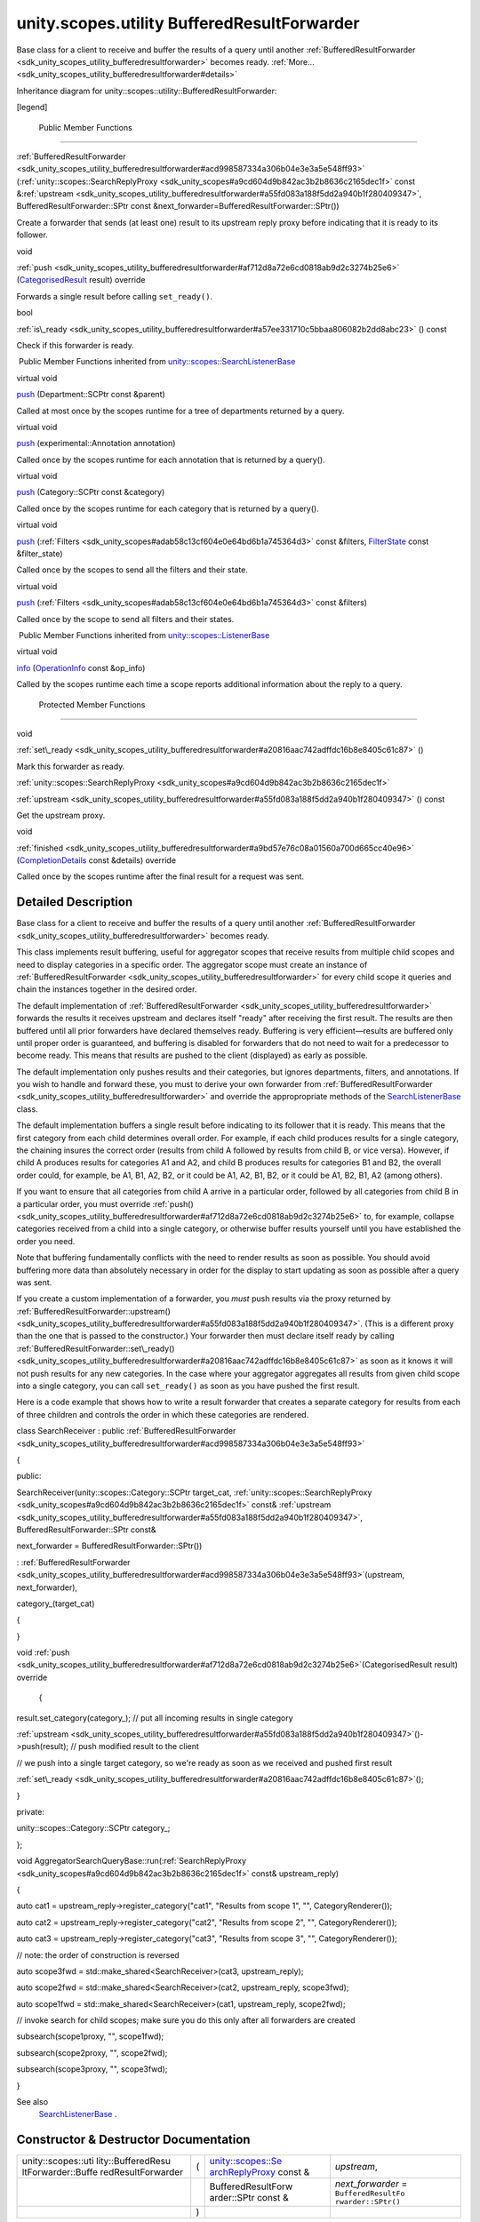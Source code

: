 .. _sdk_unity_scopes_utility_bufferedresultforwarder:
unity.scopes.utility BufferedResultForwarder
============================================

Base class for a client to receive and buffer the results of a query
until another
:ref:`BufferedResultForwarder <sdk_unity_scopes_utility_bufferedresultforwarder>`
becomes ready.
:ref:`More... <sdk_unity_scopes_utility_bufferedresultforwarder#details>`

Inheritance diagram for unity::scopes::utility::BufferedResultForwarder:

|Inheritance graph|

[legend]

        Public Member Functions
-------------------------------

 

:ref:`BufferedResultForwarder <sdk_unity_scopes_utility_bufferedresultforwarder#acd998587334a306b04e3e3a5e548ff93>`
(:ref:`unity::scopes::SearchReplyProxy <sdk_unity_scopes#a9cd604d9b842ac3b2b8636c2165dec1f>`
const
&\ :ref:`upstream <sdk_unity_scopes_utility_bufferedresultforwarder#a55fd083a188f5dd2a940b1f280409347>`,
BufferedResultForwarder::SPtr const
&next\_forwarder=BufferedResultForwarder::SPtr())

 

| Create a forwarder that sends (at least one) result to its upstream
  reply proxy before indicating that it is ready to its follower.

 

void 

:ref:`push <sdk_unity_scopes_utility_bufferedresultforwarder#af712d8a72e6cd0818ab9d2c3274b25e6>`
(`CategorisedResult </sdk/scopes/cpp/unity.scopes.CategorisedResult/>`_ 
result) override

 

| Forwards a single result before calling ``set_ready()``.

 

bool 

:ref:`is\_ready <sdk_unity_scopes_utility_bufferedresultforwarder#a57ee331710c5bbaa806082b2dd8abc23>`
() const

 

| Check if this forwarder is ready.

 

|-| Public Member Functions inherited from
`unity::scopes::SearchListenerBase </sdk/scopes/cpp/unity.scopes.SearchListenerBase/>`_ 

virtual void 

`push </sdk/scopes/cpp/unity.scopes.SearchListenerBase/#a93ba33c6e1a0064ac9756134ccb11705>`_ 
(Department::SCPtr const &parent)

 

| Called at most once by the scopes runtime for a tree of departments
  returned by a query.

 

virtual void 

`push </sdk/scopes/cpp/unity.scopes.SearchListenerBase/#ab96864e4b3d6718e4b87b81aa14657e3>`_ 
(experimental::Annotation annotation)

 

| Called once by the scopes runtime for each annotation that is returned
  by a query().

 

virtual void 

`push </sdk/scopes/cpp/unity.scopes.SearchListenerBase/#af246bd38c8ba9cec36dfae3d0607dbfc>`_ 
(Category::SCPtr const &category)

 

| Called once by the scopes runtime for each category that is returned
  by a query().

 

virtual void 

`push </sdk/scopes/cpp/unity.scopes.SearchListenerBase/#ac7904ac1f83fe60cddc8f08c6e7d971b>`_ 
(:ref:`Filters <sdk_unity_scopes#adab58c13cf604e0e64bd6b1a745364d3>` const
&filters, `FilterState </sdk/scopes/cpp/unity.scopes.FilterState/>`_ 
const &filter\_state)

 

| Called once by the scopes to send all the filters and their state.

 

virtual void 

`push </sdk/scopes/cpp/unity.scopes.SearchListenerBase/#aaf1af46d5d7b1219558f15c22ef85b10>`_ 
(:ref:`Filters <sdk_unity_scopes#adab58c13cf604e0e64bd6b1a745364d3>` const
&filters)

 

| Called once by the scope to send all filters and their states.

 

|-| Public Member Functions inherited from
`unity::scopes::ListenerBase </sdk/scopes/cpp/unity.scopes.ListenerBase/>`_ 

virtual void 

`info </sdk/scopes/cpp/unity.scopes.ListenerBase/#a3b38fa642754142f40968f3ff8d1bdc8>`_ 
(`OperationInfo </sdk/scopes/cpp/unity.scopes.OperationInfo/>`_  const
&op\_info)

 

| Called by the scopes runtime each time a scope reports additional
  information about the reply to a query.

 

        Protected Member Functions
----------------------------------

void 

:ref:`set\_ready <sdk_unity_scopes_utility_bufferedresultforwarder#a20816aac742adffdc16b8e8405c61c87>`
()

 

| Mark this forwarder as ready.

 

:ref:`unity::scopes::SearchReplyProxy <sdk_unity_scopes#a9cd604d9b842ac3b2b8636c2165dec1f>` 

:ref:`upstream <sdk_unity_scopes_utility_bufferedresultforwarder#a55fd083a188f5dd2a940b1f280409347>`
() const

 

| Get the upstream proxy.

 

void 

:ref:`finished <sdk_unity_scopes_utility_bufferedresultforwarder#a9bd57e76c08a01560a700d665cc40e96>`
(`CompletionDetails </sdk/scopes/cpp/unity.scopes.CompletionDetails/>`_ 
const &details) override

 

| Called once by the scopes runtime after the final result for a request
  was sent.

 

Detailed Description
--------------------

Base class for a client to receive and buffer the results of a query
until another
:ref:`BufferedResultForwarder <sdk_unity_scopes_utility_bufferedresultforwarder>`
becomes ready.

This class implements result buffering, useful for aggregator scopes
that receive results from multiple child scopes and need to display
categories in a specific order. The aggregator scope must create an
instance of
:ref:`BufferedResultForwarder <sdk_unity_scopes_utility_bufferedresultforwarder>`
for every child scope it queries and chain the instances together in the
desired order.

The default implementation of
:ref:`BufferedResultForwarder <sdk_unity_scopes_utility_bufferedresultforwarder>`
forwards the results it receives upstream and declares itself "ready"
after receiving the first result. The results are then buffered until
all prior forwarders have declared themselves ready. Buffering is very
efficient—results are buffered only until proper order is guaranteed,
and buffering is disabled for forwarders that do not need to wait for a
predecessor to become ready. This means that results are pushed to the
client (displayed) as early as possible.

The default implementation only pushes results and their categories, but
ignores departments, filters, and annotations. If you wish to handle and
forward these, you must to derive your own forwarder from
:ref:`BufferedResultForwarder <sdk_unity_scopes_utility_bufferedresultforwarder>`
and override the appropropriate methods of the
`SearchListenerBase </sdk/scopes/cpp/unity.scopes.SearchListenerBase/>`_ 
class.

The default implementation buffers a single result before indicating to
its follower that it is ready. This means that the first category from
each child determines overall order. For example, if each child produces
results for a single category, the chaining insures the correct order
(results from child A followed by results from child B, or vice versa).
However, if child A produces results for categories A1 and A2, and child
B produces results for categories B1 and B2, the overall order could,
for example, be A1, B1, A2, B2, or it could be A1, A2, B1, B2, or it
could be A1, B2, B1, A2 (among others).

If you want to ensure that all categories from child A arrive in a
particular order, followed by all categories from child B in a
particular order, you must override
:ref:`push() <sdk_unity_scopes_utility_bufferedresultforwarder#af712d8a72e6cd0818ab9d2c3274b25e6>`
to, for example, collapse categories received from a child into a single
category, or otherwise buffer results yourself until you have
established the order you need.

Note that buffering fundamentally conflicts with the need to render
results as soon as possible. You should avoid buffering more data than
absolutely necessary in order for the display to start updating as soon
as possible after a query was sent.

If you create a custom implementation of a forwarder, you *must* push
results via the proxy returned by
:ref:`BufferedResultForwarder::upstream() <sdk_unity_scopes_utility_bufferedresultforwarder#a55fd083a188f5dd2a940b1f280409347>`.
(This is a different proxy than the one that is passed to the
constructor.) Your forwarder then must declare itself ready by calling
:ref:`BufferedResultForwarder::set\_ready() <sdk_unity_scopes_utility_bufferedresultforwarder#a20816aac742adffdc16b8e8405c61c87>`
as soon as it knows it will not push results for any new categories. In
the case where your aggregator aggregates all results from given child
scope into a single category, you can call ``set_ready()`` as soon as
you have pushed the first result.

Here is a code example that shows how to write a result forwarder that
creates a separate category for results from each of three children and
controls the order in which these categories are rendered.

class SearchReceiver : public
:ref:`BufferedResultForwarder <sdk_unity_scopes_utility_bufferedresultforwarder#acd998587334a306b04e3e3a5e548ff93>`

{

public:

SearchReceiver(unity::scopes::Category::SCPtr target\_cat,
:ref:`unity::scopes::SearchReplyProxy <sdk_unity_scopes#a9cd604d9b842ac3b2b8636c2165dec1f>`
const&
:ref:`upstream <sdk_unity_scopes_utility_bufferedresultforwarder#a55fd083a188f5dd2a940b1f280409347>`,
BufferedResultForwarder::SPtr const&

next\_forwarder = BufferedResultForwarder::SPtr())

:
:ref:`BufferedResultForwarder <sdk_unity_scopes_utility_bufferedresultforwarder#acd998587334a306b04e3e3a5e548ff93>`\ (upstream,
next\_forwarder),

category\_(target\_cat)

{

}

void
:ref:`push <sdk_unity_scopes_utility_bufferedresultforwarder#af712d8a72e6cd0818ab9d2c3274b25e6>`\ (CategorisedResult
result) override

 {

result.set\_category(category\_); // put all incoming results in single
category

:ref:`upstream <sdk_unity_scopes_utility_bufferedresultforwarder#a55fd083a188f5dd2a940b1f280409347>`\ ()->push(result);
// push modified result to the client

// we push into a single target category, so we're ready as soon as we
received and pushed first result

:ref:`set\_ready <sdk_unity_scopes_utility_bufferedresultforwarder#a20816aac742adffdc16b8e8405c61c87>`\ ();

}

private:

unity::scopes::Category::SCPtr category\_;

};

void
AggregatorSearchQueryBase::run(\ :ref:`SearchReplyProxy <sdk_unity_scopes#a9cd604d9b842ac3b2b8636c2165dec1f>`
const& upstream\_reply)

{

auto cat1 = upstream\_reply->register\_category("cat1", "Results from
scope 1", "", CategoryRenderer());

auto cat2 = upstream\_reply->register\_category("cat2", "Results from
scope 2", "", CategoryRenderer());

auto cat3 = upstream\_reply->register\_category("cat3", "Results from
scope 3", "", CategoryRenderer());

// note: the order of construction is reversed

auto scope3fwd = std::make\_shared<SearchReceiver>(cat3,
upstream\_reply);

auto scope2fwd = std::make\_shared<SearchReceiver>(cat2,
upstream\_reply, scope3fwd);

auto scope1fwd = std::make\_shared<SearchReceiver>(cat1,
upstream\_reply, scope2fwd);

// invoke search for child scopes; make sure you do this only after all
forwarders are created

subsearch(scope1proxy, "", scope1fwd);

subsearch(scope2proxy, "", scope2fwd);

subsearch(scope3proxy, "", scope3fwd);

}

See also
    `SearchListenerBase </sdk/scopes/cpp/unity.scopes.SearchListenerBase/>`_ .

Constructor & Destructor Documentation
--------------------------------------

+--------------------+--------------------+--------------------+--------------------+
| unity::scopes::uti | (                  | `unity::scopes::Se | *upstream*,        |
| lity::BufferedResu |                    | archReplyProxy <sd |                    |
| ltForwarder::Buffe |                    | k_unity_scopes#a9c |                    |
| redResultForwarder |                    | d604d9b842ac3b2b86 |                    |
|                    |                    | 36c2165dec1f>`_    |                    |
|                    |                    | const &            |                    |
+--------------------+--------------------+--------------------+--------------------+
|                    |                    | BufferedResultForw | *next\_forwarder*  |
|                    |                    | arder::SPtr        | =                  |
|                    |                    | const &            | ``BufferedResultFo |
|                    |                    |                    | rwarder::SPtr()``  |
+--------------------+--------------------+--------------------+--------------------+
|                    | )                  |                    |                    |
+--------------------+--------------------+--------------------+--------------------+

Create a forwarder that sends (at least one) result to its upstream
reply proxy before indicating that it is ready to its follower.

Parameters
    +-------------------+---------------------------------------------------------------------------------------------------------------------------------------------------------------------+
    | upstream          | The reply proxy for the upstream receiver.                                                                                                                          |
    +-------------------+---------------------------------------------------------------------------------------------------------------------------------------------------------------------+
    | next\_forwarder   | The forwarder that becomes ready once this forwarder calls :ref:`set\_ready() <sdk_unity_scopes_utility_bufferedresultforwarder#a20816aac742adffdc16b8e8405c61c87>`.   |
    +-------------------+---------------------------------------------------------------------------------------------------------------------------------------------------------------------+

Exceptions
    +-------------------------+-------------------------------------------------------------------------------------------------------------------------------------------------------+
    | unity::LogicException   | when passed next\_forwarder that has already been linked to another :ref:`BufferedResultForwarder <sdk_unity_scopes_utility_bufferedresultforwarder>`.   |
    +-------------------------+-------------------------------------------------------------------------------------------------------------------------------------------------------+

Member Function Documentation
-----------------------------

+--------------------------------------+--------------------------------------+
| +--------------+--------------+----- | overrideprotectedvirtual             |
| ---------+--------------+----------- |                                      |
| ---+--------------+                  |                                      |
| | void         | (            | `Com |                                      |
| pletionD | *details*    | )          |                                      |
|    |              |                  |                                      |
| | unity::scope |              | etai |                                      |
| ls </sdk |              |            |                                      |
|    |              |                  |                                      |
| | s::utility:: |              | /sco |                                      |
| pes/cpp/ |              |            |                                      |
|    |              |                  |                                      |
| | BufferedResu |              | unit |                                      |
| y.scopes |              |            |                                      |
|    |              |                  |                                      |
| | ltForwarder: |              | .Com |                                      |
| pletionD |              |            |                                      |
|    |              |                  |                                      |
| | :finished    |              | etai |                                      |
| ls/>`_   |              |            |                                      |
|    |              |                  |                                      |
| |              |              | cons |                                      |
| t &      |              |            |                                      |
|    |              |                  |                                      |
| +--------------+--------------+----- |                                      |
| ---------+--------------+----------- |                                      |
| ---+--------------+                  |                                      |
+--------------------------------------+--------------------------------------+

Called once by the scopes runtime after the final result for a request
was sent.

Calls to
:ref:`finished() <sdk_unity_scopes_utility_bufferedresultforwarder#a9bd57e76c08a01560a700d665cc40e96>`
are made by an arbitrary thread.

Exceptions thrown from
:ref:`finished() <sdk_unity_scopes_utility_bufferedresultforwarder#a9bd57e76c08a01560a700d665cc40e96>`
are ignored.

Parameters
    +-----------+-----------------------------------------------------------------------------------------------------------------------------------------+
    | details   | Contains details about the completion status of a query as well as any additional information regarding the operation of the request.   |
    +-----------+-----------------------------------------------------------------------------------------------------------------------------------------+

Implements
`unity::scopes::ListenerBase </sdk/scopes/cpp/unity.scopes.ListenerBase/#afb44937749b61c9e3ebfa20ec6e4634b>`_ .

+----------------+----------------+----------------+----------------+----------------+
| bool           | (              |                | )              | const          |
| unity::scopes: |                |                |                |                |
| :utility::Buff |                |                |                |                |
| eredResultForw |                |                |                |                |
| arder::is\_rea |                |                |                |                |
| dy             |                |                |                |                |
+----------------+----------------+----------------+----------------+----------------+

Check if this forwarder is ready.

Once ready, the forwarder no longer buffers any results and passes them
to the upstream proxy immediately.

Returns
    ``true`` if this forwarder called
    :ref:`set\_ready() <sdk_unity_scopes_utility_bufferedresultforwarder#a20816aac742adffdc16b8e8405c61c87>`,
    ``false`` otherwise.

+--------------------------------------+--------------------------------------+
| +--------------+--------------+----- | overridevirtual                      |
| ---------+--------------+----------- |                                      |
| ---+--------------+                  |                                      |
| | void         | (            | `Cat |                                      |
| egorised | *result*     | )          |                                      |
|    |              |                  |                                      |
| | unity::scope |              | Resu |                                      |
| lt </sdk |              |            |                                      |
|    |              |                  |                                      |
| | s::utility:: |              | /sco |                                      |
| pes/cpp/ |              |            |                                      |
|    |              |                  |                                      |
| | BufferedResu |              | unit |                                      |
| y.scopes |              |            |                                      |
|    |              |                  |                                      |
| | ltForwarder: |              | .Cat |                                      |
| egorised |              |            |                                      |
|    |              |                  |                                      |
| | :push        |              | Resu |                                      |
| lt/>`_   |              |            |                                      |
|    |              |                  |                                      |
| +--------------+--------------+----- |                                      |
| ---------+--------------+----------- |                                      |
| ---+--------------+                  |                                      |
+--------------------------------------+--------------------------------------+

Forwards a single result before calling ``set_ready()``.

This default implementation forwards incoming results unchanged to the
upstream reply proxy and marks the forwarder ready after forwarding the
first result.

This method is called once by the scopes run time for each result that
is returned by a query().

Parameters
    +----------+------------------------+
    | result   | The received result.   |
    +----------+------------------------+

Implements
`unity::scopes::SearchListenerBase </sdk/scopes/cpp/unity.scopes.SearchListenerBase/#a3ebd3e8be67824c7a34068da6075bd99>`_ .

+--------------------------------------+--------------------------------------+
| +----------------+----------------+- | protected                            |
| ---------------+----------------+--- |                                      |
| -------------+                       |                                      |
| | void           | (              |  |                                      |
|                | )              |    |                                      |
|              |                       |                                      |
| | unity::scopes: |                |  |                                      |
|                |                |    |                                      |
|              |                       |                                      |
| | :utility::Buff |                |  |                                      |
|                |                |    |                                      |
|              |                       |                                      |
| | eredResultForw |                |  |                                      |
|                |                |    |                                      |
|              |                       |                                      |
| | arder::set\_re |                |  |                                      |
|                |                |    |                                      |
|              |                       |                                      |
| | ady            |                |  |                                      |
|                |                |    |                                      |
|              |                       |                                      |
| +----------------+----------------+- |                                      |
| ---------------+----------------+--- |                                      |
| -------------+                       |                                      |
+--------------------------------------+--------------------------------------+

Mark this forwarder as ready.

If you create a custom forwarder, you should call this method as soon as
your forwarder will no longer push results for new categories.

+--------------------------------------+--------------------------------------+
| +----------------+----------------+- | protected                            |
| ---------------+----------------+--- |                                      |
| -------------+                       |                                      |
| | `unity::scopes | (              |  |                                      |
|                | )              | co |                                      |
| nst          |                       |                                      |
| | ::SearchReplyP |                |  |                                      |
|                |                |    |                                      |
|              |                       |                                      |
| | roxy <sdk_unit |                |  |                                      |
|                |                |    |                                      |
|              |                       |                                      |
| | y_scopes#a9cd6 |                |  |                                      |
|                |                |    |                                      |
|              |                       |                                      |
| | 04d9b842ac3b2b |                |  |                                      |
|                |                |    |                                      |
|              |                       |                                      |
| | 8636c2165dec1f |                |  |                                      |
|                |                |    |                                      |
|              |                       |                                      |
| | >`_            |                |  |                                      |
|                |                |    |                                      |
|              |                       |                                      |
| | unity::scopes: |                |  |                                      |
|                |                |    |                                      |
|              |                       |                                      |
| | :utility::Buff |                |  |                                      |
|                |                |    |                                      |
|              |                       |                                      |
| | eredResultForw |                |  |                                      |
|                |                |    |                                      |
|              |                       |                                      |
| | arder::upstrea |                |  |                                      |
|                |                |    |                                      |
|              |                       |                                      |
| | m              |                |  |                                      |
|                |                |    |                                      |
|              |                       |                                      |
| +----------------+----------------+- |                                      |
| ---------------+----------------+--- |                                      |
| -------------+                       |                                      |
+--------------------------------------+--------------------------------------+

Get the upstream proxy.

Returns an instance of buffered reply proxy for all push,
register\_departments, and register\_category operations. Note that this
proxy is *not* the same proxy as the one passed to the constructor.

Returns
    The buffered reply proxy.

.. |Inheritance graph| image:: /mediasdk_unity_scopes_utility_bufferedresultforwarderclassunity_1_1scopes_1_1utility_1_1_buffered_result_forwarder__inherit__graph.png
.. |-| image:: /mediasdk_unity_scopes_utility_bufferedresultforwarderclosed.png


